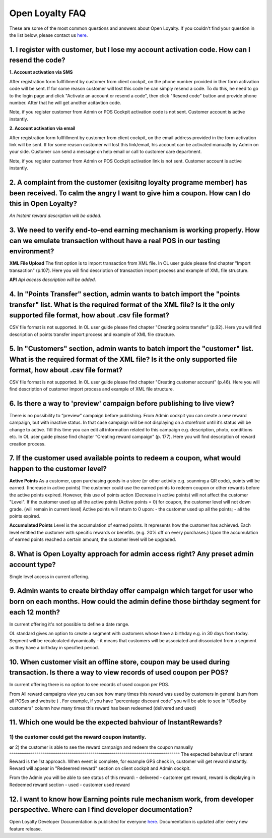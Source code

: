 Open Loyalty FAQ 
====================

These are some of the most common questions and answers about Open Loyalty. If you couldn't find your question in the list below, please contact us `here <https://www.openloyalty.io/>`_.


1. I register with customer, but I lose my account activation code. How can I resend the code?
-----------------------------------------------------------------------------------------------------

**1. Account activation via SMS** 

After registration form fullfillment by customer from client cockpit, on the phone number provided in ther form activation code will be sent. If for some reason customer will lost this code he can simply resend a code. To do this, he need to go to the login page and click "Activate an account or resend a code", then click "Resend code" button and provide phone number. After that he will get another acitavtion code. 

Note, if you register customer from Admin or POS Cockpit activation code is not sent. Customer account is active instantly. 


**2. Account activation via email**

After registration form fullfillment by customer from client cockpit, on the email address provided in the form activation link will be sent. If for some reason customer will lost this link/email, his account can be activated manually by Admin on your side. Customer can send a message on help email or call to customer care department. 
 
Note, if you register customer from Admin or POS Cockpit activation link is not sent. Customer account is active instantly. 



2. A complaint from the customer (exisitng loyalty programe member) has been received. To calm the angry I want to give him a coupon. How can I do this in Open Loyalty?
------------------------------------------------------------------------------------------------------------------------------------------------------------------------------

*An Instant reward description will be added.*



3. We need to verify end-to-end earning mechanism is working properly. How can we emulate transaction without have a real POS in our testing environment?
-------------------------------------------------------------------------------------------------------------------------------------------------------------
**XML File Upload** 
The first option is to import transaction from XML file. In OL user guide please find chapter  "Import transaction" (p.107). Here you will find description of transaction import process and example of XML file structure.

**API** 
*Api access description will be added.*


4. In "Points Transfer" section, admin wants to batch import the "points transfer" list. What is the required format of the XML file? Is it the only supported file format, how about .csv file format?
---------------------------------------------------------------------------------------------------------------------------------------------------------------------------------------------------------
CSV file format is not supported. 
In OL user guide please find chapter "Creating points transfer" (p.92). Here you will find description of points transfer import process and example of XML file structure.


5. In "Customers" section, admin wants to batch import the "customer" list. What is the required format of the XML file? Is it the only supported file format, how about .csv file format?
---------------------------------------------------------------------------------------------------------------------------------------------------------------------------------------------------------
CSV file format is not supported. 
In OL user guide please find chapter  "Creating customer account" (p.46). Here you will find description of customer import process and example of XML file structure.


6. Is there a way to 'preview' campaign before publishing to live view?
---------------------------------------------------------------------------
There is no possibility to “preview” campaign before publishing. 
From Admin cockpit you can create a new reward campaign, but with inactive status. In that case campaign will be not displaying on a storefront until it’s status will be change to active. Till this time you can edit all information related to this campaign e.g. description, photo, conditions etc. 
In OL user guide please find chapter “Creating reward campaign” (p. 177). Here you will find description of reward creation process. 


7. If the customer used available points to redeem a coupon, what would happen to the customer level?
--------------------------------------------------------------------------------------------------------
**Active Points**
As a customer, upon purchasing goods in a store (or other activity e.g. scanning a QR code), points will be earned. (Increase in active points)
The customer could use the earned points to redeem coupon or other rewards before the active points expired.
However, this use of points action (Decrease in active points) will not affect the customer "Level".
If the customer used up all the active points (Active points = 0) for coupon, the customer level will not down grade. (will remain in current level)
Active points will return to 0 upon:
- the customer used up all the points;
- all the points expired.

**Accumulated Points**
Level is the accumulation of earned points. It represents how the customer has achieved. 
Each level entitled the customer with specific rewards or benefits. (e.g. 20% off on every purchases.)
Upon the accumulation of earned points reached a certain amount, the customer level will be upgraded.


8. What is Open Loyalty approach for admin access right? Any preset admin account type?
-----------------------------------------------------------------------------------------
Single level access in current offering.



9. Admin wants to create birthday offer campaign which target for user who born on each months. How could the admin define those birthday segment for each 12 month?
-----------------------------------------------------------------------------------------------------------------------------------------------------------------------
In current offering it's not possible to define a date range. 

OL standard gives an option to create a segment with customers whose have a birthday e.g. in 30 days from today. Segment will be recalculated dynamically - it means that customers will be associated and dissociated from a segment as they have a birthday in specified period. 



10. When customer visit an offline store, coupon may be used during transaction. Is there a way to view records of used coupon per POS?
-------------------------------------------------------------------------------------------------------------------------------------------
In current offering there is no option to see records of used coupon per POS. 

From All  reward campaigns view you can see how many times this reward was used by customers in general (sum from all POSes and website ) . For example, if you have "percentage discount code" you will be able to see in "USed by customers" column how many times this reward has been redeemed (delivered and used) 



11. Which one would be the expected bahviour of InstantRewards?
-------------------------------------------------------------------
1) the customer could get the reward coupon instantly.
^^^^^^^^^^^^^^^^^^^^^^^^^^^^^^^^^^^^^^^^^^^^^^^^^^^^^^^
**or** 
2) the customer is able to see the reward campaign and redeem the coupon manually
^^^^^^^^^^^^^^^^^^^^^^^^^^^^^^^^^^^^^^^^^^^^^^^^^^^^^^^^^^^^^^^^^^^^^^^^^^^^^^^^^^
The expected behaviour of Instant Reward is the 1st approach. When event is complete, for example GPS check in, customer will get reward instantly. Reward will appear in "Redeemed reward" section on client cockpit and Admin cockpit. 

From the Admin you will be able to see status of this reward: 
- delivered - customer get reward, reward is displaying in Redeemed reward section
- used - customer used reward 


12. I want to know how Earning points rule mechanism work, from developer perspective. Where can I find developer documentation?
------------------------------------------------------------------------------------------------------------------------------------
Open Loyalty  Developer Documentation is published for everyone `here <http://open-loyalty.readthedocs.io/en/latest/>`_. 
Documentation is updated after every new feature release. 



